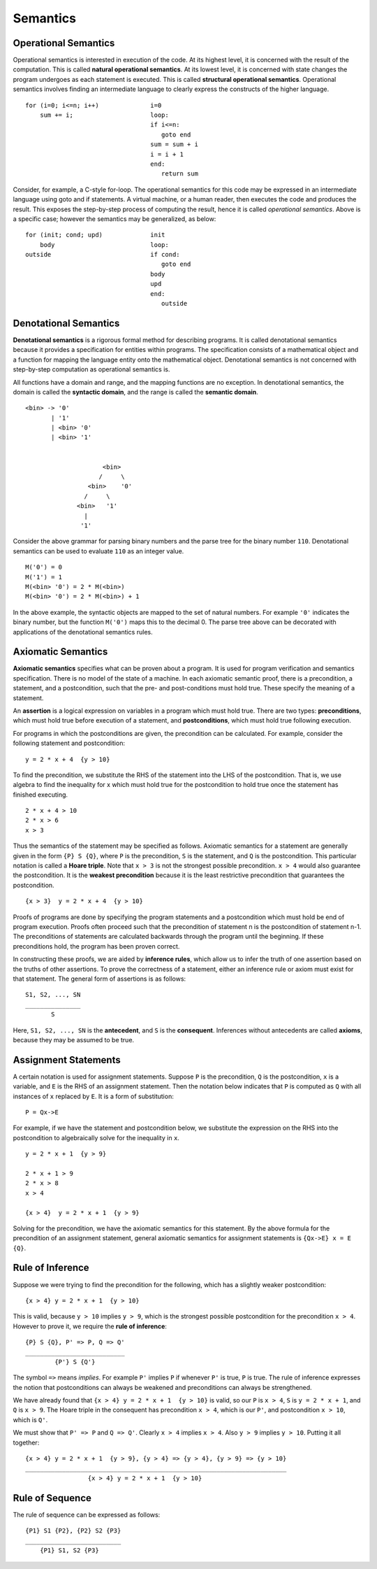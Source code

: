 Semantics
=========

Operational Semantics
---------------------

Operational semantics is interested in execution of the code.  At its highest
level, it is concerned with the result of the computation.  This is called
**natural operational semantics**.  At its lowest level, it is concerned with
state changes the program undergoes as each statement is executed.  This is
called **structural operational semantics**.  Operational semantics involves
finding an intermediate language to clearly express the constructs of the
higher language.

::

  for (i=0; i<=n; i++)              i=0
      sum += i;                     loop:
                                    if i<=n:
                                       goto end
                                    sum = sum + i
                                    i = i + 1
                                    end:
                                       return sum
                                      

Consider, for example, a C-style for-loop.  The operational semantics for this
code may be expressed in an intermediate language using goto and if statements.
A virtual machine, or a human reader, then executes the code and produces the
result.  This exposes the step-by-step process of computing the result, hence
it is called *operational semantics*.  Above is a specific case; however the
semantics may be generalized, as below:

::

  for (init; cond; upd)             init 
      body                          loop:
  outside                           if cond:
                                       goto end
                                    body         
                                    upd      
                                    end:
                                       outside

Denotational Semantics
----------------------

**Denotational semantics** is a rigorous formal method for describing programs.
It is called denotational semantics because it provides a specification for
entities within programs.  The specification consists of a mathematical object
and a function for mapping the language entity onto the mathematical object.
Denotational semantics is not concerned with step-by-step computation as
operational semantics is. 

All functions have a domain and range, and the mapping functions are no
exception. In denotational semantics, the domain is called the **syntactic
domain**, and the range is called the **semantic domain**.

::

  <bin> -> '0' 
         | '1' 
         | <bin> '0' 
         | <bin> '1'


                       <bin>
                      /     \ 
                   <bin>    '0'
                  /     \
                <bin>   '1'
                  |
                 '1'


Consider the above grammar for parsing binary numbers and the parse tree for
the binary number ``110``. Denotational semantics can be used to evaluate
``110`` as an integer value. 

::

  M('0') = 0
  M('1') = 1
  M(<bin> '0') = 2 * M(<bin>)
  M(<bin> '0') = 2 * M(<bin>) + 1

In the above example, the syntactic objects are mapped to the set of natural
numbers.  For example ``'0'`` indicates the binary number, but the function
``M('0')`` maps this to the decimal 0.  The parse tree above can be decorated
with applications of the denotational semantics rules.


Axiomatic Semantics
-------------------

**Axiomatic semantics** specifies what can be proven about a program. It is
used for program verification and semantics specification.  There is no model
of the state of a machine.  In each axiomatic semantic proof, there is a
precondition, a statement, and a postcondition, such that the pre- and
post-conditions must hold true.  These specify the meaning of a statement.

An **assertion** is a logical expression on variables in a program which must
hold true.  There are two types: **preconditions**, which must hold true before
execution of a statement, and **postconditions**, which must hold true
following execution.  

For programs in which the postconditions are given, the precondition can be
calculated. For example, consider the following statement and postcondition:

::

  y = 2 * x + 4  {y > 10}

To find the precondition, we substitute the RHS of the statement into the LHS
of the postcondition.  That is, we use algebra to find the inequality for x
which must hold true for the postcondition to hold true once the statement
has finished executing.

::

  2 * x + 4 > 10
  2 * x > 6
  x > 3

Thus the semantics of the statement may be specified as follows.  Axiomatic
semantics for a statement are generally given in the form ``{P} S {Q}``, where
``P`` is the precondition, ``S`` is the statement, and ``Q`` is the
postcondition.  This particular notation is called a **Hoare triple**.  Note
that ``x > 3`` is not the strongest possible precondition.  ``x > 4`` would
also guarantee the postcondition.  It is the **weakest precondition** because
it is the least restrictive precondition that guarantees the postcondition.

::

  {x > 3}  y = 2 * x + 4  {y > 10}

Proofs of programs are done by specifying the program statements and a
postcondition which must hold be end of program execution.  Proofs often
proceed such that the precondition of statement n is the postcondition of
statement n-1.  The preconditions of statements are calculated backwards
through the program until the beginning.  If these preconditions hold,
the program has been proven correct.

In constructing these proofs, we are aided by **inference rules**, which allow
us to infer the truth of one assertion based on the truths of other assertions.
To prove the correctness of a statement, either an inference rule or axiom must
exist for that statement.  The general form of assertions is as follows:

::

   S1, S2, ..., SN
   _______________
          S

Here, ``S1, S2, ..., SN`` is the **antecedent**, and ``S`` is the
**consequent**.  Inferences without antecedents are called **axioms**,
because they may be assumed to be true.

Assignment Statements
---------------------

A certain notation is used for assignment statements.  Suppose ``P`` is the
precondition, ``Q`` is the postcondition, ``x`` is a variable, and ``E`` is the
RHS of an assignment statement.  Then the notation below indicates that ``P``
is computed as ``Q`` with all instances of ``x`` replaced by ``E``.  It is
a form of substitution:

::

  P = Qx->E

For example, if we have the statement and postcondition below, we substitute
the expression on the RHS into the postcondition to algebraically solve for the
inequality in ``x``.

::

  y = 2 * x + 1  {y > 9}

  2 * x + 1 > 9
  2 * x > 8
  x > 4

  {x > 4}  y = 2 * x + 1  {y > 9}


Solving for the precondition, we have the axiomatic semantics for this
statement.  By the above formula for the precondition of an assignment
statement, general axiomatic semantics for assignment statements is 
``{Qx->E} x = E {Q}``.


Rule of Inference
-----------------

Suppose we were trying to find the precondition for the following, which has a
slightly weaker postcondition:

::

  {x > 4} y = 2 * x + 1  {y > 10}

This is valid, because ``y > 10`` implies ``y > 9``, which is the strongest
possible postcondition for the precondition ``x > 4``.  However to prove it,
we require the **rule of inference**:

::

  {P} S {Q}, P' => P, Q => Q'
  ___________________________
          {P'} S {Q'}

The symbol ``=>`` means *implies*.  For example ``P'`` implies ``P`` if
whenever ``P'`` is true, ``P`` is true.  The rule of inference expresses
the notion that postconditions can always be weakened and preconditions
can always be strengthened. 

We have already found that ``{x > 4} y = 2 * x + 1  {y > 10}`` is valid,
so our ``P`` is ``x > 4``, ``S`` is ``y = 2 * x + 1``, and ``Q`` is
``x > 9``.  The Hoare triple in the consequent has precondition
``x > 4``, which is our ``P'``, and postcondition ``x > 10``, which is
``Q'``.  

We must show that ``P' => P`` and ``Q => Q'``.  Clearly ``x > 4`` implies ``x >
4``. Also ``y > 9`` implies ``y > 10``. Putting it all together:

::

  {x > 4} y = 2 * x + 1  {y > 9}, {y > 4} => {y > 4}, {y > 9} => {y > 10}
  _______________________________________________________________________
                   {x > 4} y = 2 * x + 1  {y > 10}


Rule of Sequence
-----------------

The rule of sequence can be expressed as follows:

::

  {P1} S1 {P2}, {P2} S2 {P3}
  __________________________
      {P1} S1, S2 {P3}


